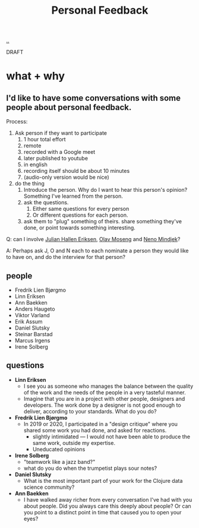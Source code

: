 :PROPERTIES:
:ID: 55a43bc3-7de1-44f6-8970-69970acad85e
:END:
#+TITLE: Personal Feedback

[[file:..][..]]

DRAFT

* what + why
** I'd like to have some conversations with some people about personal feedback.

Process:

1. Ask person if they want to participate
   1. 1 hour total effort
   2. remote
   3. recorded with a Google meet
   4. later published to youtube
   5. in english
   6. recording itself should be about 10 minutes
   7. (audio-only version would be nice)
2. do the thing
   1. Introduce the person.
      Why do I want to hear this person's opinion?
      Something I've learned from the person.
   2. ask the questions.
      1. Either same questions for every person
      2. Or different questions for each person.
   3. ask them to "plug" something of theirs.
      share something they've done, or point towards something interesting.

Q: can I involve [[id:34BF8765-F2B1-47B8-AEB7-8ED64776A356][Julian Hallen Eriksen]], [[id:CDD3941A-12F8-414E-8B76-29BC5B5E8D4E][Olav Moseng]] and [[id:37FD615A-F82C-4A74-AA7F-57DA469DE2BD][Neno Mindjek]]?

A: Perhaps ask J, O and N each to each nominate a person they would like to have on,
and do the interview for that person?
** people
- Fredrik Lien Bjørgmo
- Linn Eriksen
- Ann Baekken
- Anders Haugeto
- Viktor Varland
- Erik Assum
- Daniel Slutsky
- Steinar Barstad
- Marcus Irgens
- Irene Solberg
** questions
- *Linn Eriksen*
  - I see you as someone who manages the balance between the quality of the work and the needs of the people in a very tasteful manner.
  - Imagine that you are in a project with other people, designers and developers.
    The work done by a designer is not good enough to deliver, according to your standards.
    What do you do?
- *Fredrik Lien Bjørgmo*
  - In 2019 or 2020, I participated in a "design critique" where you shared some work you had done, and asked for reactions.
    - slightly intimidated --- I would not have been able to produce the same work, outside my expertise.
    - Uneducated opinions
- *Irene Solberg*
  - "teamwork like a jazz band?"
  - what do you do when the trumpetist plays sour notes?
- *Daniel Slutsky*
  - What is the most important part of your work for the Clojure data science community?
- *Ann Baekken*
  - I have walked away richer from every conversation I've had with you about people.
    Did you always care this deeply about people?
    Or can you point to a distinct point in time that caused you to open your eyes?
